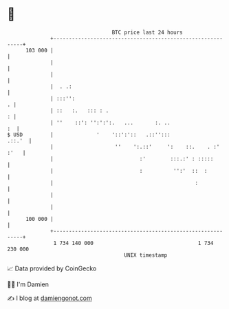 * 👋

#+begin_example
                                     BTC price last 24 hours                    
                 +------------------------------------------------------------+ 
         103 000 |                                                            | 
                 |                                                            | 
                 |                                                            | 
                 |  . .:                                                      | 
                 | :::'':                                                   . | 
                 | ::   :.   ::: : .                                        : | 
                 | ''    ::': '':':':.   ...       :. ..                   :  | 
   $ USD         |              '    '::':'::   .::'':::               .::.'  | 
                 |                    ''    ':.::'     ':    ::.    . :' :'   | 
                 |                            :'        :::.:' : :::::        | 
                 |                            :          '':'  ::  :          | 
                 |                                              :             | 
                 |                                                            | 
                 |                                                            | 
         100 000 |                                                            | 
                 +------------------------------------------------------------+ 
                  1 734 140 000                                  1 734 230 000  
                                         UNIX timestamp                         
#+end_example
📈 Data provided by CoinGecko

🧑‍💻 I'm Damien

✍️ I blog at [[https://www.damiengonot.com][damiengonot.com]]
